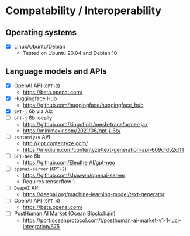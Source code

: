 * Compatability / Interoperability
** Operating systems
- [X] Linux/Ubuntu/Debian
  - Tested on Ubuntu 20.04 and Debian 10
** Language models and APIs
- [X] OpenAI API (=GPT-3=)
  - https://beta.openai.com/
- [X] Huggingface Hub
  - https://github.com/huggingface/huggingface_hub 
- [X] =GPT-j= 6b via AIx
- [ ] =GPT-j= 6b locally
  - https://github.com/kingoflolz/mesh-transformer-jax
  - https://minimaxir.com/2021/06/gpt-j-6b/
- [-] =contentyze= API
  - http://gpt.contentyze.com/
  - https://medium.com/contentyze/text-generation-api-609c1d52cff1
- [-] =GPT-Neo= 6b
  - https://github.com/EleutherAI/gpt-neo
- [-] =openai-server= (=GPT-2=)
  - https://github.com/shawwn/openai-server
  - Requires tensorflow 1
- [-] =DeepAI= API
  - https://deepai.org/machine-learning-model/text-generator
- [-] OpenAI API (=GPT-4=)
  - https://beta.openai.com/
- [-] PostHuman AI Market (Ocean Blockchain)
  - https://port.oceanprotocol.com/t/posthuman-ai-market-v1-1-luci-integration/675